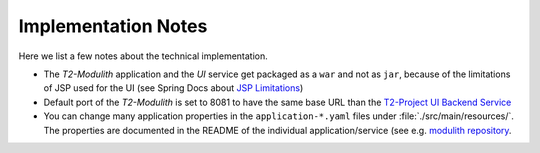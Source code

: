 ====================
Implementation Notes
====================

Here we list a few notes about the technical implementation.

* The *T2-Modulith* application and the *UI* service get packaged as a ``war`` and not as ``jar``, because of the limitations of JSP used for the UI (see Spring Docs about `JSP Limitations <https://docs.spring.io/spring-boot/docs/current/reference/html/web.html#web.servlet.embedded-container.jsp-limitations>`_\ )
* Default port of the *T2-Modulith* is set to 8081 to have the same base URL than the `T2-Project UI Backend Service <https://github.com/t2-project/uibackend>`_
* You can change many application properties in the ``application-*.yaml`` files under :file:`./src/main/resources/`. The properties are documented in the README of the individual application/service (see e.g. `modulith repository <https://github.com/t2-project/modulith#application-properties>`_.
